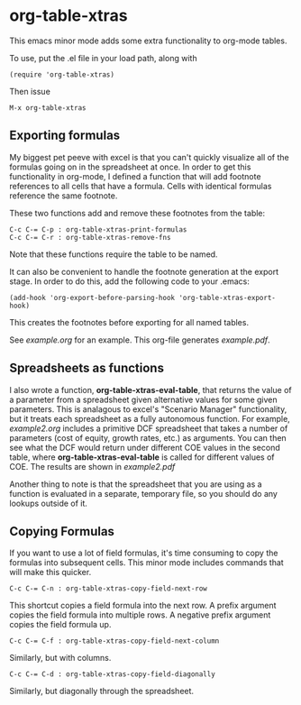 * org-table-xtras

  This emacs minor mode adds some extra functionality to org-mode tables. 

  To use, put the .el file in your load path, along with 

#+BEGIN_SRC 
(require 'org-table-xtras)
#+END_SRC

  Then issue

#+BEGIN_SRC 
M-x org-table-xtras
#+END_SRC


** Exporting formulas

   My biggest pet peeve with excel is that you can't quickly visualize all of the formulas going on in the spreadsheet at once. In order to get this functionality in org-mode, I defined a function that will add footnote references to all cells that have a formula. Cells with identical formulas reference the same footnote. 

These two functions add and remove these footnotes from the table:

#+BEGIN_SRC 
C-c C-= C-p : org-table-xtras-print-formulas
C-c C-= C-r : org-table-xtras-remove-fns
#+END_SRC

Note that these functions require the table to be named.

It can also be convenient to handle the footnote generation at the export stage. In order to do this, add the following code to your .emacs:

#+BEGIN_SRC 
(add-hook 'org-export-before-parsing-hook 'org-table-xtras-export-hook)
#+END_SRC

This creates the footnotes before exporting for all named tables.

See [[example.org]] for an example. This org-file generates [[example.pdf]].

** Spreadsheets as functions
   I also wrote a function, *org-table-xtras-eval-table*, that returns the value of a parameter from a spreadsheet given alternative values for some given parameters. This is analagous to excel's "Scenario Manager" functionality, but it treats each spreadsheet as a fully autonomous function. For example, [[example2.org]] includes a primitive DCF spreadsheet that takes a number of parameters (cost of equity, growth rates, etc.) as arguments. You can then see what the DCF would return under different COE values in the second table, where *org-table-xtras-eval-table* is called for different values of COE. The results are shown in [[example2.pdf]]

   Another thing to note is that the spreadsheet that you are using as a function is evaluated in a separate, temporary file, so you should do any lookups outside of it.

** Copying Formulas

   If you want to use a lot of field formulas, it's time consuming to copy the formulas into subsequent cells. This minor mode includes commands that will make this quicker.

#+BEGIN_SRC 
C-c C-= C-n : org-table-xtras-copy-field-next-row
#+END_SRC

  This shortcut copies a field formula into the next row. A prefix argument copies the field formula into multiple rows. A negative prefix argument copies the field formula up. 
  
#+BEGIN_SRC 
C-c C-= C-f : org-table-xtras-copy-field-next-column
#+END_SRC

  Similarly, but with columns.

#+BEGIN_SRC 
C-c C-= C-d : org-table-xtras-copy-field-diagonally
#+END_SRC

  Similarly, but diagonally through the spreadsheet.
